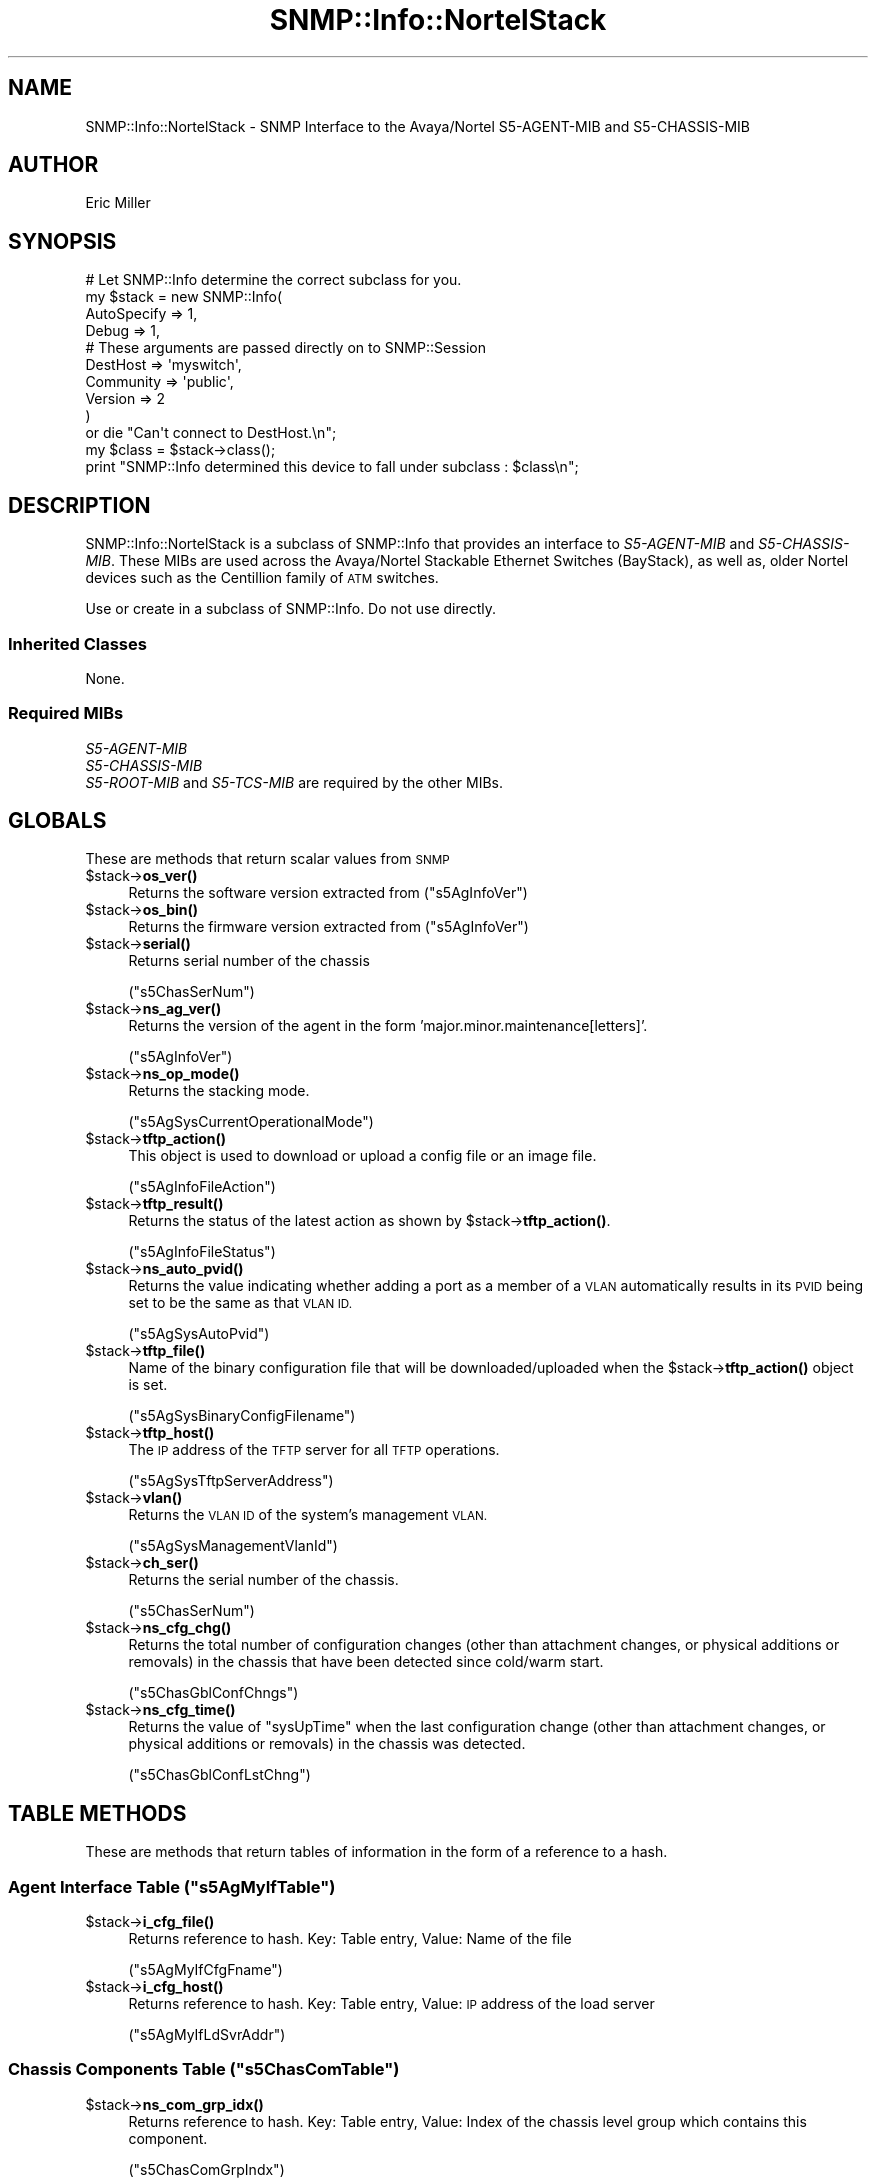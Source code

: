.\" Automatically generated by Pod::Man 4.14 (Pod::Simple 3.40)
.\"
.\" Standard preamble:
.\" ========================================================================
.de Sp \" Vertical space (when we can't use .PP)
.if t .sp .5v
.if n .sp
..
.de Vb \" Begin verbatim text
.ft CW
.nf
.ne \\$1
..
.de Ve \" End verbatim text
.ft R
.fi
..
.\" Set up some character translations and predefined strings.  \*(-- will
.\" give an unbreakable dash, \*(PI will give pi, \*(L" will give a left
.\" double quote, and \*(R" will give a right double quote.  \*(C+ will
.\" give a nicer C++.  Capital omega is used to do unbreakable dashes and
.\" therefore won't be available.  \*(C` and \*(C' expand to `' in nroff,
.\" nothing in troff, for use with C<>.
.tr \(*W-
.ds C+ C\v'-.1v'\h'-1p'\s-2+\h'-1p'+\s0\v'.1v'\h'-1p'
.ie n \{\
.    ds -- \(*W-
.    ds PI pi
.    if (\n(.H=4u)&(1m=24u) .ds -- \(*W\h'-12u'\(*W\h'-12u'-\" diablo 10 pitch
.    if (\n(.H=4u)&(1m=20u) .ds -- \(*W\h'-12u'\(*W\h'-8u'-\"  diablo 12 pitch
.    ds L" ""
.    ds R" ""
.    ds C` ""
.    ds C' ""
'br\}
.el\{\
.    ds -- \|\(em\|
.    ds PI \(*p
.    ds L" ``
.    ds R" ''
.    ds C`
.    ds C'
'br\}
.\"
.\" Escape single quotes in literal strings from groff's Unicode transform.
.ie \n(.g .ds Aq \(aq
.el       .ds Aq '
.\"
.\" If the F register is >0, we'll generate index entries on stderr for
.\" titles (.TH), headers (.SH), subsections (.SS), items (.Ip), and index
.\" entries marked with X<> in POD.  Of course, you'll have to process the
.\" output yourself in some meaningful fashion.
.\"
.\" Avoid warning from groff about undefined register 'F'.
.de IX
..
.nr rF 0
.if \n(.g .if rF .nr rF 1
.if (\n(rF:(\n(.g==0)) \{\
.    if \nF \{\
.        de IX
.        tm Index:\\$1\t\\n%\t"\\$2"
..
.        if !\nF==2 \{\
.            nr % 0
.            nr F 2
.        \}
.    \}
.\}
.rr rF
.\"
.\" Accent mark definitions (@(#)ms.acc 1.5 88/02/08 SMI; from UCB 4.2).
.\" Fear.  Run.  Save yourself.  No user-serviceable parts.
.    \" fudge factors for nroff and troff
.if n \{\
.    ds #H 0
.    ds #V .8m
.    ds #F .3m
.    ds #[ \f1
.    ds #] \fP
.\}
.if t \{\
.    ds #H ((1u-(\\\\n(.fu%2u))*.13m)
.    ds #V .6m
.    ds #F 0
.    ds #[ \&
.    ds #] \&
.\}
.    \" simple accents for nroff and troff
.if n \{\
.    ds ' \&
.    ds ` \&
.    ds ^ \&
.    ds , \&
.    ds ~ ~
.    ds /
.\}
.if t \{\
.    ds ' \\k:\h'-(\\n(.wu*8/10-\*(#H)'\'\h"|\\n:u"
.    ds ` \\k:\h'-(\\n(.wu*8/10-\*(#H)'\`\h'|\\n:u'
.    ds ^ \\k:\h'-(\\n(.wu*10/11-\*(#H)'^\h'|\\n:u'
.    ds , \\k:\h'-(\\n(.wu*8/10)',\h'|\\n:u'
.    ds ~ \\k:\h'-(\\n(.wu-\*(#H-.1m)'~\h'|\\n:u'
.    ds / \\k:\h'-(\\n(.wu*8/10-\*(#H)'\z\(sl\h'|\\n:u'
.\}
.    \" troff and (daisy-wheel) nroff accents
.ds : \\k:\h'-(\\n(.wu*8/10-\*(#H+.1m+\*(#F)'\v'-\*(#V'\z.\h'.2m+\*(#F'.\h'|\\n:u'\v'\*(#V'
.ds 8 \h'\*(#H'\(*b\h'-\*(#H'
.ds o \\k:\h'-(\\n(.wu+\w'\(de'u-\*(#H)/2u'\v'-.3n'\*(#[\z\(de\v'.3n'\h'|\\n:u'\*(#]
.ds d- \h'\*(#H'\(pd\h'-\w'~'u'\v'-.25m'\f2\(hy\fP\v'.25m'\h'-\*(#H'
.ds D- D\\k:\h'-\w'D'u'\v'-.11m'\z\(hy\v'.11m'\h'|\\n:u'
.ds th \*(#[\v'.3m'\s+1I\s-1\v'-.3m'\h'-(\w'I'u*2/3)'\s-1o\s+1\*(#]
.ds Th \*(#[\s+2I\s-2\h'-\w'I'u*3/5'\v'-.3m'o\v'.3m'\*(#]
.ds ae a\h'-(\w'a'u*4/10)'e
.ds Ae A\h'-(\w'A'u*4/10)'E
.    \" corrections for vroff
.if v .ds ~ \\k:\h'-(\\n(.wu*9/10-\*(#H)'\s-2\u~\d\s+2\h'|\\n:u'
.if v .ds ^ \\k:\h'-(\\n(.wu*10/11-\*(#H)'\v'-.4m'^\v'.4m'\h'|\\n:u'
.    \" for low resolution devices (crt and lpr)
.if \n(.H>23 .if \n(.V>19 \
\{\
.    ds : e
.    ds 8 ss
.    ds o a
.    ds d- d\h'-1'\(ga
.    ds D- D\h'-1'\(hy
.    ds th \o'bp'
.    ds Th \o'LP'
.    ds ae ae
.    ds Ae AE
.\}
.rm #[ #] #H #V #F C
.\" ========================================================================
.\"
.IX Title "SNMP::Info::NortelStack 3"
.TH SNMP::Info::NortelStack 3 "2020-07-12" "perl v5.32.0" "User Contributed Perl Documentation"
.\" For nroff, turn off justification.  Always turn off hyphenation; it makes
.\" way too many mistakes in technical documents.
.if n .ad l
.nh
.SH "NAME"
SNMP::Info::NortelStack \- SNMP Interface to the Avaya/Nortel S5\-AGENT\-MIB
and S5\-CHASSIS\-MIB
.SH "AUTHOR"
.IX Header "AUTHOR"
Eric Miller
.SH "SYNOPSIS"
.IX Header "SYNOPSIS"
.Vb 10
\& # Let SNMP::Info determine the correct subclass for you.
\& my $stack = new SNMP::Info(
\&                    AutoSpecify => 1,
\&                    Debug       => 1,
\&                    # These arguments are passed directly on to SNMP::Session
\&                    DestHost    => \*(Aqmyswitch\*(Aq,
\&                    Community   => \*(Aqpublic\*(Aq,
\&                    Version     => 2
\&                    )
\&    or die "Can\*(Aqt connect to DestHost.\en";
\&
\& my $class = $stack\->class();
\& print "SNMP::Info determined this device to fall under subclass : $class\en";
.Ve
.SH "DESCRIPTION"
.IX Header "DESCRIPTION"
SNMP::Info::NortelStack is a subclass of SNMP::Info that provides an interface
to \fIS5\-AGENT\-MIB\fR and \fIS5\-CHASSIS\-MIB\fR.  These MIBs are used across the
Avaya/Nortel Stackable Ethernet Switches (BayStack), as well as, older Nortel
devices such as the Centillion family of \s-1ATM\s0 switches.
.PP
Use or create in a subclass of SNMP::Info.  Do not use directly.
.SS "Inherited Classes"
.IX Subsection "Inherited Classes"
None.
.SS "Required MIBs"
.IX Subsection "Required MIBs"
.IP "\fIS5\-AGENT\-MIB\fR" 4
.IX Item "S5-AGENT-MIB"
.PD 0
.IP "\fIS5\-CHASSIS\-MIB\fR" 4
.IX Item "S5-CHASSIS-MIB"
.IP "\fIS5\-ROOT\-MIB\fR and \fIS5\-TCS\-MIB\fR are required by the other MIBs." 4
.IX Item "S5-ROOT-MIB and S5-TCS-MIB are required by the other MIBs."
.PD
.SH "GLOBALS"
.IX Header "GLOBALS"
These are methods that return scalar values from \s-1SNMP\s0
.ie n .IP "$stack\->\fBos_ver()\fR" 4
.el .IP "\f(CW$stack\fR\->\fBos_ver()\fR" 4
.IX Item "$stack->os_ver()"
Returns the software version extracted from (\f(CW\*(C`s5AgInfoVer\*(C'\fR)
.ie n .IP "$stack\->\fBos_bin()\fR" 4
.el .IP "\f(CW$stack\fR\->\fBos_bin()\fR" 4
.IX Item "$stack->os_bin()"
Returns the firmware version extracted from (\f(CW\*(C`s5AgInfoVer\*(C'\fR)
.ie n .IP "$stack\->\fBserial()\fR" 4
.el .IP "\f(CW$stack\fR\->\fBserial()\fR" 4
.IX Item "$stack->serial()"
Returns serial number of the chassis
.Sp
(\f(CW\*(C`s5ChasSerNum\*(C'\fR)
.ie n .IP "$stack\->\fBns_ag_ver()\fR" 4
.el .IP "\f(CW$stack\fR\->\fBns_ag_ver()\fR" 4
.IX Item "$stack->ns_ag_ver()"
Returns the version of the agent in the form
\&'major.minor.maintenance[letters]'.
.Sp
(\f(CW\*(C`s5AgInfoVer\*(C'\fR)
.ie n .IP "$stack\->\fBns_op_mode()\fR" 4
.el .IP "\f(CW$stack\fR\->\fBns_op_mode()\fR" 4
.IX Item "$stack->ns_op_mode()"
Returns the stacking mode.
.Sp
(\f(CW\*(C`s5AgSysCurrentOperationalMode\*(C'\fR)
.ie n .IP "$stack\->\fBtftp_action()\fR" 4
.el .IP "\f(CW$stack\fR\->\fBtftp_action()\fR" 4
.IX Item "$stack->tftp_action()"
This object is used to download or upload a config file or an image file.
.Sp
(\f(CW\*(C`s5AgInfoFileAction\*(C'\fR)
.ie n .IP "$stack\->\fBtftp_result()\fR" 4
.el .IP "\f(CW$stack\fR\->\fBtftp_result()\fR" 4
.IX Item "$stack->tftp_result()"
Returns the status of the latest action as shown by \f(CW$stack\fR\->\fBtftp_action()\fR.
.Sp
(\f(CW\*(C`s5AgInfoFileStatus\*(C'\fR)
.ie n .IP "$stack\->\fBns_auto_pvid()\fR" 4
.el .IP "\f(CW$stack\fR\->\fBns_auto_pvid()\fR" 4
.IX Item "$stack->ns_auto_pvid()"
Returns the value indicating whether adding a port as a member of a \s-1VLAN\s0
automatically results in its \s-1PVID\s0 being set to be the same as that \s-1VLAN ID.\s0
.Sp
(\f(CW\*(C`s5AgSysAutoPvid\*(C'\fR)
.ie n .IP "$stack\->\fBtftp_file()\fR" 4
.el .IP "\f(CW$stack\fR\->\fBtftp_file()\fR" 4
.IX Item "$stack->tftp_file()"
Name of the binary configuration file that will be downloaded/uploaded when
the \f(CW$stack\fR\->\fBtftp_action()\fR object is set.
.Sp
(\f(CW\*(C`s5AgSysBinaryConfigFilename\*(C'\fR)
.ie n .IP "$stack\->\fBtftp_host()\fR" 4
.el .IP "\f(CW$stack\fR\->\fBtftp_host()\fR" 4
.IX Item "$stack->tftp_host()"
The \s-1IP\s0 address of the \s-1TFTP\s0 server for all \s-1TFTP\s0 operations.
.Sp
(\f(CW\*(C`s5AgSysTftpServerAddress\*(C'\fR)
.ie n .IP "$stack\->\fBvlan()\fR" 4
.el .IP "\f(CW$stack\fR\->\fBvlan()\fR" 4
.IX Item "$stack->vlan()"
Returns the \s-1VLAN ID\s0 of the system's management \s-1VLAN.\s0
.Sp
(\f(CW\*(C`s5AgSysManagementVlanId\*(C'\fR)
.ie n .IP "$stack\->\fBch_ser()\fR" 4
.el .IP "\f(CW$stack\fR\->\fBch_ser()\fR" 4
.IX Item "$stack->ch_ser()"
Returns the serial number of the chassis.
.Sp
(\f(CW\*(C`s5ChasSerNum\*(C'\fR)
.ie n .IP "$stack\->\fBns_cfg_chg()\fR" 4
.el .IP "\f(CW$stack\fR\->\fBns_cfg_chg()\fR" 4
.IX Item "$stack->ns_cfg_chg()"
Returns the total number of configuration changes (other than attachment
changes, or physical additions or removals) in the chassis that have been
detected since cold/warm start.
.Sp
(\f(CW\*(C`s5ChasGblConfChngs\*(C'\fR)
.ie n .IP "$stack\->\fBns_cfg_time()\fR" 4
.el .IP "\f(CW$stack\fR\->\fBns_cfg_time()\fR" 4
.IX Item "$stack->ns_cfg_time()"
Returns the value of \f(CW\*(C`sysUpTime\*(C'\fR when the last configuration change (other
than attachment changes, or physical additions or removals) in the chassis
was detected.
.Sp
(\f(CW\*(C`s5ChasGblConfLstChng\*(C'\fR)
.SH "TABLE METHODS"
.IX Header "TABLE METHODS"
These are methods that return tables of information in the form of a reference
to a hash.
.ie n .SS "Agent Interface Table (""s5AgMyIfTable"")"
.el .SS "Agent Interface Table (\f(CWs5AgMyIfTable\fP)"
.IX Subsection "Agent Interface Table (s5AgMyIfTable)"
.ie n .IP "$stack\->\fBi_cfg_file()\fR" 4
.el .IP "\f(CW$stack\fR\->\fBi_cfg_file()\fR" 4
.IX Item "$stack->i_cfg_file()"
Returns reference to hash.  Key: Table entry, Value: Name of the file
.Sp
(\f(CW\*(C`s5AgMyIfCfgFname\*(C'\fR)
.ie n .IP "$stack\->\fBi_cfg_host()\fR" 4
.el .IP "\f(CW$stack\fR\->\fBi_cfg_host()\fR" 4
.IX Item "$stack->i_cfg_host()"
Returns reference to hash.  Key: Table entry, Value: \s-1IP\s0 address of the load
server
.Sp
(\f(CW\*(C`s5AgMyIfLdSvrAddr\*(C'\fR)
.ie n .SS "Chassis Components Table (""s5ChasComTable"")"
.el .SS "Chassis Components Table (\f(CWs5ChasComTable\fP)"
.IX Subsection "Chassis Components Table (s5ChasComTable)"
.ie n .IP "$stack\->\fBns_com_grp_idx()\fR" 4
.el .IP "\f(CW$stack\fR\->\fBns_com_grp_idx()\fR" 4
.IX Item "$stack->ns_com_grp_idx()"
Returns reference to hash.  Key: Table entry, Value: Index of the chassis
level group which contains this component.
.Sp
(\f(CW\*(C`s5ChasComGrpIndx\*(C'\fR)
.ie n .IP "$stack\->\fBns_com_idx()\fR" 4
.el .IP "\f(CW$stack\fR\->\fBns_com_idx()\fR" 4
.IX Item "$stack->ns_com_idx()"
Returns reference to hash.  Key: Table entry, Value: Index of the component
in the group.  For modules in the 'board' group, this is the slot number.
.Sp
(\f(CW\*(C`s5ChasComIndx\*(C'\fR)
.ie n .IP "$stack\->\fBns_com_sub_idx()\fR" 4
.el .IP "\f(CW$stack\fR\->\fBns_com_sub_idx()\fR" 4
.IX Item "$stack->ns_com_sub_idx()"
Returns reference to hash.  Key: Table entry, Value: Index of the
sub-component in the component.
.Sp
(\f(CW\*(C`s5ChasComSubIndx\*(C'\fR)
.ie n .IP "$stack\->\fBns_com_type()\fR" 4
.el .IP "\f(CW$stack\fR\->\fBns_com_type()\fR" 4
.IX Item "$stack->ns_com_type()"
Returns reference to hash.  Key: Table entry, Value: Type
.Sp
(\f(CW\*(C`s5ChasComType\*(C'\fR)
.ie n .IP "$stack\->\fBns_com_descr()\fR" 4
.el .IP "\f(CW$stack\fR\->\fBns_com_descr()\fR" 4
.IX Item "$stack->ns_com_descr()"
Returns reference to hash.  Key: Table entry, Value: Description
.Sp
(\f(CW\*(C`s5ChasComDescr\*(C'\fR)
.ie n .IP "$stack\->\fBns_com_ver()\fR" 4
.el .IP "\f(CW$stack\fR\->\fBns_com_ver()\fR" 4
.IX Item "$stack->ns_com_ver()"
Returns reference to hash.  Key: Table entry, Value: Version
.Sp
(\f(CW\*(C`s5ChasComVer\*(C'\fR)
.ie n .IP "$stack\->\fBns_com_serial()\fR" 4
.el .IP "\f(CW$stack\fR\->\fBns_com_serial()\fR" 4
.IX Item "$stack->ns_com_serial()"
Returns reference to hash.  Key: Table entry, Value: Serial Number
.Sp
(\f(CW\*(C`s5ChasComSerNum\*(C'\fR)
.ie n .SS "Storage Area Table (""s5ChasStoreTable"")"
.el .SS "Storage Area Table (\f(CWs5ChasStoreTable\fP)"
.IX Subsection "Storage Area Table (s5ChasStoreTable)"
.ie n .IP "$stack\->\fBns_store_grp_idx()\fR" 4
.el .IP "\f(CW$stack\fR\->\fBns_store_grp_idx()\fR" 4
.IX Item "$stack->ns_store_grp_idx()"
Returns reference to hash.  Key: Table entry, Value: Index of the chassis
level group.
.Sp
(\f(CW\*(C`s5ChasStoreGrpIndx\*(C'\fR)
.ie n .IP "$stack\->\fBns_store_idx()\fR" 4
.el .IP "\f(CW$stack\fR\->\fBns_store_idx()\fR" 4
.IX Item "$stack->ns_store_idx()"
Returns reference to hash.  Key: Table entry, Value: Index of the group.
.Sp
(\f(CW\*(C`s5ChasStoreComIndx\*(C'\fR)
.ie n .IP "$stack\->\fBns_store_sub_idx()\fR" 4
.el .IP "\f(CW$stack\fR\->\fBns_store_sub_idx()\fR" 4
.IX Item "$stack->ns_store_sub_idx()"
Returns reference to hash.  Key: Table entry, Value: Index of the
sub-component.
.Sp
(\f(CW\*(C`s5ChasStoreSubIndx\*(C'\fR)
.ie n .IP "$stack\->\fBns_store_idx()\fR" 4
.el .IP "\f(CW$stack\fR\->\fBns_store_idx()\fR" 4
.IX Item "$stack->ns_store_idx()"
Returns reference to hash.  Key: Table entry, Value: Index of the storage
area.
.Sp
(\f(CW\*(C`s5ChasStoreIndx\*(C'\fR)
.ie n .IP "$stack\->\fBns_store_type()\fR" 4
.el .IP "\f(CW$stack\fR\->\fBns_store_type()\fR" 4
.IX Item "$stack->ns_store_type()"
Returns reference to hash.  Key: Table entry, Value: Type
.Sp
(\f(CW\*(C`s5ChasStoreType\*(C'\fR)
.ie n .IP "$stack\->\fBns_store_size()\fR" 4
.el .IP "\f(CW$stack\fR\->\fBns_store_size()\fR" 4
.IX Item "$stack->ns_store_size()"
Returns reference to hash.  Key: Table entry, Value: Size
.Sp
(\f(CW\*(C`s5ChasStoreCurSize\*(C'\fR)
.ie n .IP "$stack\->\fBns_store_ver()\fR" 4
.el .IP "\f(CW$stack\fR\->\fBns_store_ver()\fR" 4
.IX Item "$stack->ns_store_ver()"
Returns reference to hash.  Key: Table entry, Value: Version
.Sp
(\f(CW\*(C`s5ChasStoreCntntVer\*(C'\fR)
.SS "Pseudo \fIENTITY-MIB\fP information"
.IX Subsection "Pseudo ENTITY-MIB information"
These methods emulate \fIENTITY-MIB\fR Physical Table methods using
\&\fIS5\-CHASSIS\-MIB\fR.
.ie n .IP "$stack\->\fBns_e_index()\fR" 4
.el .IP "\f(CW$stack\fR\->\fBns_e_index()\fR" 4
.IX Item "$stack->ns_e_index()"
Returns reference to hash.  Key: \s-1IID,\s0 Value: Integer, Indices are combined
into a six digit integer, each index is two digits padded with leading zero if
required.
.ie n .IP "$stack\->\fBns_e_class()\fR" 4
.el .IP "\f(CW$stack\fR\->\fBns_e_class()\fR" 4
.IX Item "$stack->ns_e_class()"
Returns reference to hash.  Key: \s-1IID,\s0 Value: General hardware type
(\f(CW\*(C`s5ChasGrpDescr\*(C'\fR).
.Sp
Group is stripped from the string.  Values may be Supervisory Module,
Back Plane, Board, Power Supply, Sensor, Fan, Clock, Unit.
.ie n .IP "$stack\->\fBns_e_descr()\fR" 4
.el .IP "\f(CW$stack\fR\->\fBns_e_descr()\fR" 4
.IX Item "$stack->ns_e_descr()"
Returns reference to hash.  Key: \s-1IID,\s0 Value: Human friendly name
.Sp
(\f(CW\*(C`s5ChasComDescr\*(C'\fR)
.ie n .IP "$stack\->\fBns_e_name()\fR" 4
.el .IP "\f(CW$stack\fR\->\fBns_e_name()\fR" 4
.IX Item "$stack->ns_e_name()"
Returns reference to hash.  Key: \s-1IID,\s0 Value: Human friendly name
.ie n .IP "$stack\->\fBns_e_hwver()\fR" 4
.el .IP "\f(CW$stack\fR\->\fBns_e_hwver()\fR" 4
.IX Item "$stack->ns_e_hwver()"
Returns reference to hash.  Key: \s-1IID,\s0 Value: Hardware version
.Sp
(\f(CW\*(C`s5ChasComVer\*(C'\fR)
.ie n .IP "$stack\->\fBns_e_vendor()\fR" 4
.el .IP "\f(CW$stack\fR\->\fBns_e_vendor()\fR" 4
.IX Item "$stack->ns_e_vendor()"
Returns reference to hash.  Key: \s-1IID,\s0 Value: avaya
.ie n .IP "$stack\->\fBns_e_serial()\fR" 4
.el .IP "\f(CW$stack\fR\->\fBns_e_serial()\fR" 4
.IX Item "$stack->ns_e_serial()"
Returns reference to hash.  Key: \s-1IID,\s0 Value: Serial number
.Sp
(\f(CW\*(C`s5ChasComSerNum\*(C'\fR)
.ie n .IP "$stack\->\fBns_e_pos()\fR" 4
.el .IP "\f(CW$stack\fR\->\fBns_e_pos()\fR" 4
.IX Item "$stack->ns_e_pos()"
Returns reference to hash.  Key: \s-1IID,\s0 Value: The relative position among all
entities sharing the same parent.
.Sp
(\f(CW\*(C`s5ChasComSubIndx\*(C'\fR)
.ie n .IP "$stack\->\fBns_e_type()\fR" 4
.el .IP "\f(CW$stack\fR\->\fBns_e_type()\fR" 4
.IX Item "$stack->ns_e_type()"
Returns reference to hash.  Key: \s-1IID,\s0 Value: Type of component/sub\-component
as defined under \f(CW\*(C`s5ChasComTypeVal\*(C'\fR in \fIS5\-REG\-MIB\fR.
.ie n .IP "$stack\->\fBns_e_fwver()\fR" 4
.el .IP "\f(CW$stack\fR\->\fBns_e_fwver()\fR" 4
.IX Item "$stack->ns_e_fwver()"
Returns reference to hash.  Key: \s-1IID,\s0 Value: Firmware revision.
.Sp
Value of \f(CW\*(C`s5ChasStoreCntntVer\*(C'\fR for entries with rom, boot, or firmware in
\&\f(CW\*(C`s5ChasStoreType\*(C'\fR.
.ie n .IP "$stack\->\fBns_e_swver()\fR" 4
.el .IP "\f(CW$stack\fR\->\fBns_e_swver()\fR" 4
.IX Item "$stack->ns_e_swver()"
Returns reference to hash.  Key: \s-1IID,\s0 Value: Software revision.
.Sp
Value of \f(CW\*(C`s5ChasStoreCntntVer\*(C'\fR for entries with \*(L"flash\*(R" in
\&\f(CW\*(C`s5ChasStoreType\*(C'\fR.
.ie n .IP "$stack\->\fBns_e_parent()\fR" 4
.el .IP "\f(CW$stack\fR\->\fBns_e_parent()\fR" 4
.IX Item "$stack->ns_e_parent()"
Returns reference to hash.  Key: \s-1IID,\s0 Value: The value of \fBns_e_index()\fR for the
entity which 'contains' this entity.  A value of zero indicates	this entity
is not contained in any other entity.
.SH "Data Munging Callback Subroutines"
.IX Header "Data Munging Callback Subroutines"
.ie n .IP "$stack\->\fBmunge_ns_grp_type()\fR" 4
.el .IP "\f(CW$stack\fR\->\fBmunge_ns_grp_type()\fR" 4
.IX Item "$stack->munge_ns_grp_type()"
Munges \f(CW\*(C`s5ChasGrpType\*(C'\fR into an \f(CW\*(C`ENTITY\-MIB PhysicalClass\*(C'\fR equivalent.
